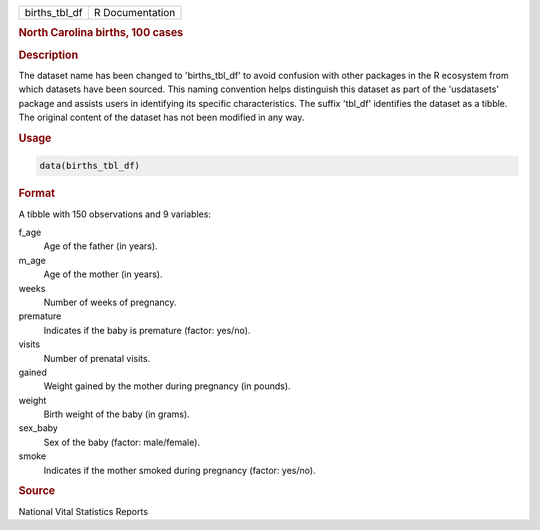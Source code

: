 .. container::

   .. container::

      ============= ===============
      births_tbl_df R Documentation
      ============= ===============

      .. rubric:: North Carolina births, 100 cases
         :name: north-carolina-births-100-cases

      .. rubric:: Description
         :name: description

      The dataset name has been changed to 'births_tbl_df' to avoid
      confusion with other packages in the R ecosystem from which
      datasets have been sourced. This naming convention helps
      distinguish this dataset as part of the 'usdatasets' package and
      assists users in identifying its specific characteristics. The
      suffix 'tbl_df' identifies the dataset as a tibble. The original
      content of the dataset has not been modified in any way.

      .. rubric:: Usage
         :name: usage

      .. code:: R

         data(births_tbl_df)

      .. rubric:: Format
         :name: format

      A tibble with 150 observations and 9 variables:

      f_age
         Age of the father (in years).

      m_age
         Age of the mother (in years).

      weeks
         Number of weeks of pregnancy.

      premature
         Indicates if the baby is premature (factor: yes/no).

      visits
         Number of prenatal visits.

      gained
         Weight gained by the mother during pregnancy (in pounds).

      weight
         Birth weight of the baby (in grams).

      sex_baby
         Sex of the baby (factor: male/female).

      smoke
         Indicates if the mother smoked during pregnancy (factor:
         yes/no).

      .. rubric:: Source
         :name: source

      National Vital Statistics Reports
